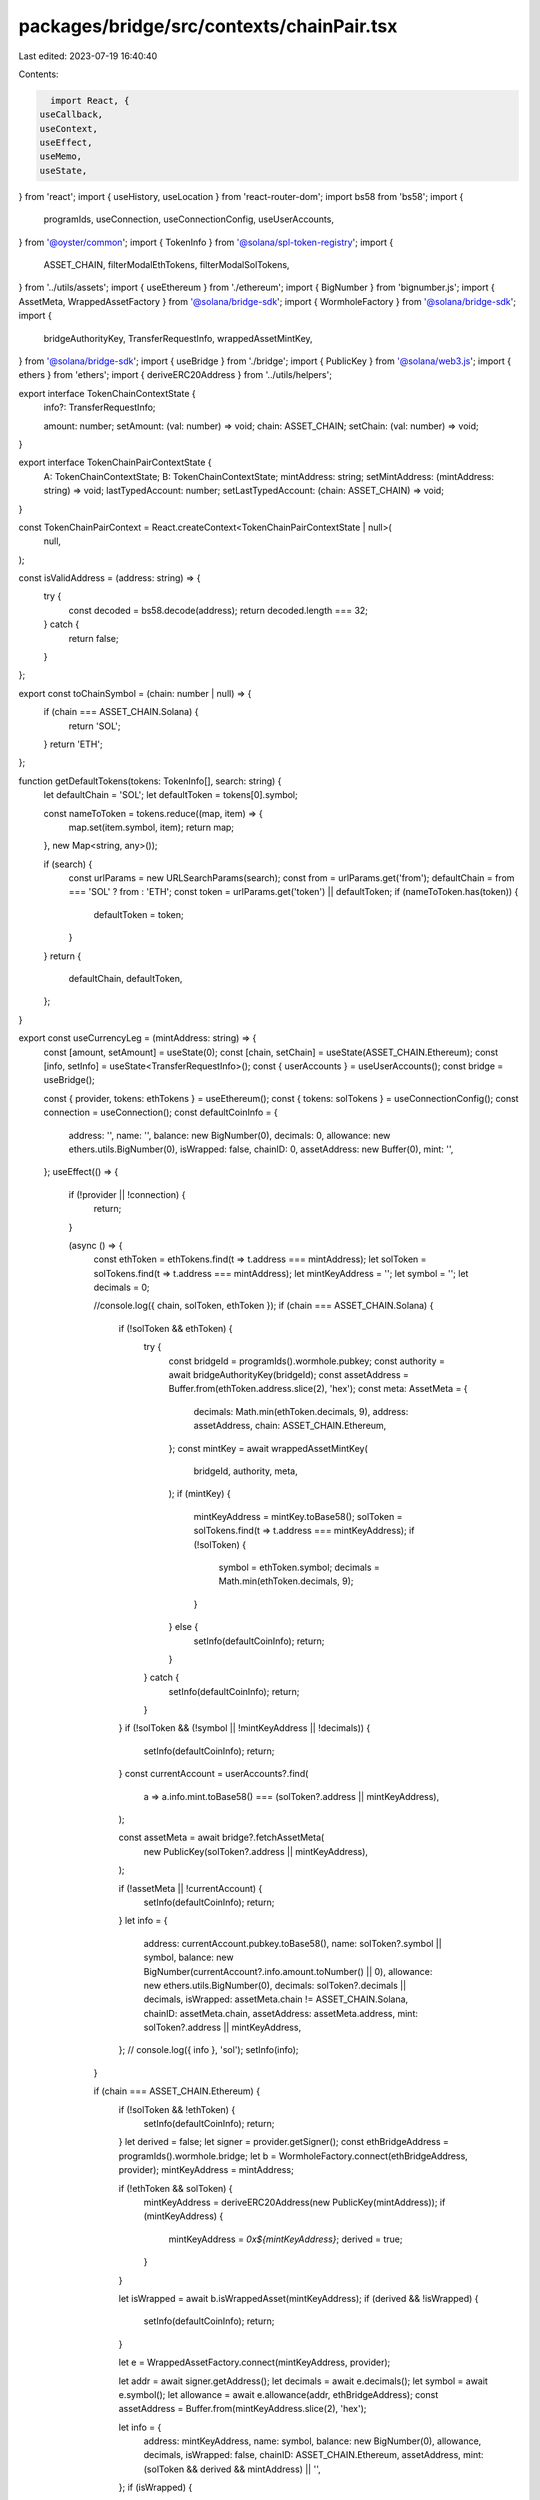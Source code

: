 packages/bridge/src/contexts/chainPair.tsx
==========================================

Last edited: 2023-07-19 16:40:40

Contents:

.. code-block:: tsx

    import React, {
  useCallback,
  useContext,
  useEffect,
  useMemo,
  useState,
} from 'react';
import { useHistory, useLocation } from 'react-router-dom';
import bs58 from 'bs58';
import {
  programIds,
  useConnection,
  useConnectionConfig,
  useUserAccounts,
} from '@oyster/common';
import { TokenInfo } from '@solana/spl-token-registry';
import {
  ASSET_CHAIN,
  filterModalEthTokens,
  filterModalSolTokens,
} from '../utils/assets';
import { useEthereum } from './ethereum';
import { BigNumber } from 'bignumber.js';
import { AssetMeta, WrappedAssetFactory } from '@solana/bridge-sdk';
import { WormholeFactory } from '@solana/bridge-sdk';
import {
  bridgeAuthorityKey,
  TransferRequestInfo,
  wrappedAssetMintKey,
} from '@solana/bridge-sdk';
import { useBridge } from './bridge';
import { PublicKey } from '@solana/web3.js';
import { ethers } from 'ethers';
import { deriveERC20Address } from '../utils/helpers';

export interface TokenChainContextState {
  info?: TransferRequestInfo;

  amount: number;
  setAmount: (val: number) => void;
  chain: ASSET_CHAIN;
  setChain: (val: number) => void;
}

export interface TokenChainPairContextState {
  A: TokenChainContextState;
  B: TokenChainContextState;
  mintAddress: string;
  setMintAddress: (mintAddress: string) => void;
  lastTypedAccount: number;
  setLastTypedAccount: (chain: ASSET_CHAIN) => void;
}

const TokenChainPairContext = React.createContext<TokenChainPairContextState | null>(
  null,
);

const isValidAddress = (address: string) => {
  try {
    const decoded = bs58.decode(address);
    return decoded.length === 32;
  } catch {
    return false;
  }
};

export const toChainSymbol = (chain: number | null) => {
  if (chain === ASSET_CHAIN.Solana) {
    return 'SOL';
  }
  return 'ETH';
};

function getDefaultTokens(tokens: TokenInfo[], search: string) {
  let defaultChain = 'SOL';
  let defaultToken = tokens[0].symbol;

  const nameToToken = tokens.reduce((map, item) => {
    map.set(item.symbol, item);
    return map;
  }, new Map<string, any>());

  if (search) {
    const urlParams = new URLSearchParams(search);
    const from = urlParams.get('from');
    defaultChain = from === 'SOL' ? from : 'ETH';
    const token = urlParams.get('token') || defaultToken;
    if (nameToToken.has(token)) {
      defaultToken = token;
    }
  }
  return {
    defaultChain,
    defaultToken,
  };
}

export const useCurrencyLeg = (mintAddress: string) => {
  const [amount, setAmount] = useState(0);
  const [chain, setChain] = useState(ASSET_CHAIN.Ethereum);
  const [info, setInfo] = useState<TransferRequestInfo>();
  const { userAccounts } = useUserAccounts();
  const bridge = useBridge();

  const { provider, tokens: ethTokens } = useEthereum();
  const { tokens: solTokens } = useConnectionConfig();
  const connection = useConnection();
  const defaultCoinInfo = {
    address: '',
    name: '',
    balance: new BigNumber(0),
    decimals: 0,
    allowance: new ethers.utils.BigNumber(0),
    isWrapped: false,
    chainID: 0,
    assetAddress: new Buffer(0),
    mint: '',
  };
  useEffect(() => {
    if (!provider || !connection) {
      return;
    }

    (async () => {
      const ethToken = ethTokens.find(t => t.address === mintAddress);
      let solToken = solTokens.find(t => t.address === mintAddress);
      let mintKeyAddress = '';
      let symbol = '';
      let decimals = 0;

      //console.log({ chain, solToken, ethToken });
      if (chain === ASSET_CHAIN.Solana) {
        if (!solToken && ethToken) {
          try {
            const bridgeId = programIds().wormhole.pubkey;
            const authority = await bridgeAuthorityKey(bridgeId);
            const assetAddress = Buffer.from(ethToken.address.slice(2), 'hex');
            const meta: AssetMeta = {
              decimals: Math.min(ethToken.decimals, 9),
              address: assetAddress,
              chain: ASSET_CHAIN.Ethereum,
            };
            const mintKey = await wrappedAssetMintKey(
              bridgeId,
              authority,
              meta,
            );
            if (mintKey) {
              mintKeyAddress = mintKey.toBase58();
              solToken = solTokens.find(t => t.address === mintKeyAddress);
              if (!solToken) {
                symbol = ethToken.symbol;
                decimals = Math.min(ethToken.decimals, 9);
              }
            } else {
              setInfo(defaultCoinInfo);
              return;
            }
          } catch {
            setInfo(defaultCoinInfo);
            return;
          }
        }
        if (!solToken && (!symbol || !mintKeyAddress || !decimals)) {
          setInfo(defaultCoinInfo);
          return;
        }
        const currentAccount = userAccounts?.find(
          a => a.info.mint.toBase58() === (solToken?.address || mintKeyAddress),
        );

        const assetMeta = await bridge?.fetchAssetMeta(
          new PublicKey(solToken?.address || mintKeyAddress),
        );

        if (!assetMeta || !currentAccount) {
          setInfo(defaultCoinInfo);
          return;
        }
        let info = {
          address: currentAccount.pubkey.toBase58(),
          name: solToken?.symbol || symbol,
          balance: new BigNumber(currentAccount?.info.amount.toNumber() || 0),
          allowance: new ethers.utils.BigNumber(0),
          decimals: solToken?.decimals || decimals,
          isWrapped: assetMeta.chain != ASSET_CHAIN.Solana,
          chainID: assetMeta.chain,
          assetAddress: assetMeta.address,
          mint: solToken?.address || mintKeyAddress,
        };
        // console.log({ info }, 'sol');
        setInfo(info);
      }

      if (chain === ASSET_CHAIN.Ethereum) {
        if (!solToken && !ethToken) {
          setInfo(defaultCoinInfo);
          return;
        }
        let derived = false;
        let signer = provider.getSigner();
        const ethBridgeAddress = programIds().wormhole.bridge;
        let b = WormholeFactory.connect(ethBridgeAddress, provider);
        mintKeyAddress = mintAddress;

        if (!ethToken && solToken) {
          mintKeyAddress = deriveERC20Address(new PublicKey(mintAddress));
          if (mintKeyAddress) {
            mintKeyAddress = `0x${mintKeyAddress}`;
            derived = true;
          }
        }

        let isWrapped = await b.isWrappedAsset(mintKeyAddress);
        if (derived && !isWrapped) {
          setInfo(defaultCoinInfo);
          return;
        }

        let e = WrappedAssetFactory.connect(mintKeyAddress, provider);

        let addr = await signer.getAddress();
        let decimals = await e.decimals();
        let symbol = await e.symbol();
        let allowance = await e.allowance(addr, ethBridgeAddress);
        const assetAddress = Buffer.from(mintKeyAddress.slice(2), 'hex');

        let info = {
          address: mintKeyAddress,
          name: symbol,
          balance: new BigNumber(0),
          allowance,
          decimals,
          isWrapped: false,
          chainID: ASSET_CHAIN.Ethereum,
          assetAddress,
          mint: (solToken && derived && mintAddress) || '',
        };
        if (isWrapped) {
          info.chainID = await e.assetChain();
          // info.assetAddress = Buffer.from(addr.slice(2), 'hex');
          info.isWrapped = true;
        }

        if (chain === ASSET_CHAIN.Ethereum) {
          info.balance = new BigNumber(
            new ethers.utils.BigNumber(await e.balanceOf(addr)).toString(),
          );
        } else {
          // TODO: get balance on other chains for assets that came from eth

          const bridgeId = programIds().wormhole.pubkey;
          const bridgeAuthority = await bridgeAuthorityKey(bridgeId);

          const mint = await wrappedAssetMintKey(bridgeId, bridgeAuthority, {
            decimals: Math.min(9, info.decimals),
            address: info.assetAddress,
            chain: info.chainID,
          });
        }

        // console.log({ info }, 'eth');
        setInfo(info);
      }
    })();
  }, [
    connection,
    provider,
    setInfo,
    chain,
    mintAddress,
    ethTokens,
    solTokens,
    userAccounts,
  ]);

  return {
    amount: amount,
    setAmount: setAmount,
    chain: chain,
    setChain: setChain,
    info,
  };
};

export function TokenChainPairProvider({ children = null as any }) {
  const { tokens: ethTokens } = useEthereum();
  const { tokens: solTokens } = useConnectionConfig();

  const history = useHistory();
  const location = useLocation();
  const [lastTypedAccount, setLastTypedAccount] = useState(0);
  const [mintAddress, setMintAddress] = useState('');

  const base = useCurrencyLeg(mintAddress);
  const amountA = base.amount;
  const setAmountA = base.setAmount;
  const chainA = base.chain;
  const setChainA = base.setChain;

  const quote = useCurrencyLeg(mintAddress);
  const amountB = quote.amount;
  const setAmountB = quote.setAmount;
  const setChainB = quote.setChain;

  const tokens = useMemo(
    () => [
      ...filterModalEthTokens(ethTokens),
      ...filterModalSolTokens(solTokens),
    ],
    [ethTokens, solTokens],
  );

  // updates browser history on token changes
  useEffect(() => {
    // set history
    const token = tokens.find(t => t.address === mintAddress)?.symbol;

    if (token && chainA) {
      history.push({
        search: `?from=${toChainSymbol(chainA)}&token=${token}`,
      });
    }
  }, [mintAddress, tokens, chainA]);

  // Updates tokens on location change
  useEffect(() => {
    if (
      !ethTokens.length ||
      (!location.search && mintAddress) ||
      location.pathname.indexOf('move') < 0
    ) {
      return;
    }
    let { defaultChain, defaultToken } = getDefaultTokens(
      tokens,
      location.search,
    );
    if (!defaultToken || !defaultChain) {
      return;
    }
    setChainA(
      defaultChain === 'ETH' ? ASSET_CHAIN.Ethereum : ASSET_CHAIN.Solana,
    );
    setChainB(
      defaultChain === 'SOL' ? ASSET_CHAIN.Ethereum : ASSET_CHAIN.Solana,
    );

    setMintAddress(
      tokens.find(t => t.symbol === defaultToken)?.address ||
        (isValidAddress(defaultToken) ? defaultToken : '') ||
        '',
    );
    // mintAddressA and mintAddressB are not included here to prevent infinite loop
    // eslint-disable-next-line
  }, [location, location.search, location.pathname, tokens]);

  const calculateDependent = useCallback(async () => {
    if (mintAddress) {
      let setDependent;
      let amount;
      if (lastTypedAccount === base.chain) {
        setDependent = setAmountB;
        amount = amountA;
      } else {
        setDependent = setAmountA;
        amount = amountB;
      }

      const result: number | string = amount;
      if (typeof result === 'string') {
        setDependent(parseFloat(result));
      } else if (result !== undefined && Number.isFinite(result)) {
        setDependent(result);
      } else {
        setDependent(0);
      }
    }
  }, [mintAddress, setAmountA, setAmountB, amountA, amountB, lastTypedAccount]);

  useEffect(() => {
    calculateDependent();
  }, [amountB, amountA, lastTypedAccount, calculateDependent]);

  return (
    <TokenChainPairContext.Provider
      value={{
        A: base,
        B: quote,
        mintAddress,
        setMintAddress,
        lastTypedAccount,
        setLastTypedAccount,
      }}
    >
      {children}
    </TokenChainPairContext.Provider>
  );
}

export const useTokenChainPairState = () => {
  const context = useContext(TokenChainPairContext);

  return context as TokenChainPairContextState;
};



